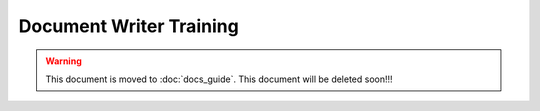 Document Writer Training
========================

..  warning::
    This document is moved to :doc:`docs_guide`.
    This document will be deleted soon!!!
